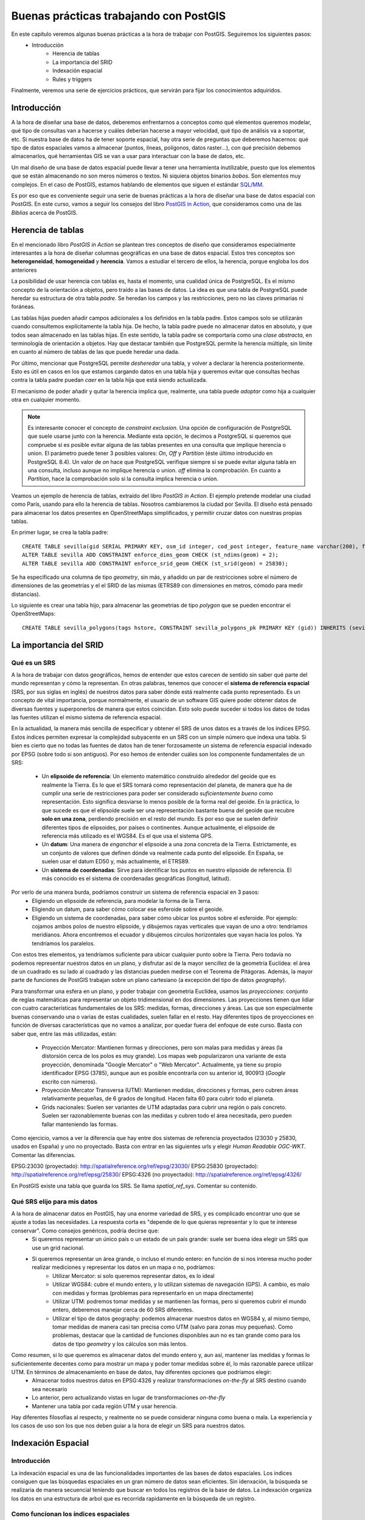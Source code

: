 .. |PGSQL| replace:: PostgreSQL
.. |PGIS| replace:: PostGIS
.. |PRAS| replace:: PostGIS Raster
.. |GDAL| replace:: GDAL/OGR
.. |OSM| replace:: OpenStreetMaps
.. |SHP| replace:: ESRI Shapefile
.. |SHPs| replace:: ESRI Shapefiles
.. |PGA| replace:: pgAdmin III
.. |LX| replace:: GNU/Linux


Buenas prácticas trabajando con PostGIS
**************************************************

En este capítulo veremos algunas buenas prácticas a la hora de trabajar con |PGIS|. Seguiremos los siguientes pasos:
    * Introducción
	* Herencia de tablas
	* La importancia del SRID
	* Indexación espacial
	* Rules y triggers

Finalmente, veremos una serie de ejercicios prácticos, que servirán para fijar los conocimientos adquiridos.


Introducción
============

A la hora de diseñar una base de datos, deberemos enfrentarnos a conceptos como qué elementos queremos modelar, qué tipo de consultas van a hacerse y cuáles deberían hacerse a mayor velocidad, qué tipo de análisis va a soportar, etc. Si nuestra base de datos ha de tener soporte espacial, hay otra serie de preguntas que deberemos hacernos: qué tipo de datos espaciales vamos a almacenar (puntos, líneas, polígonos, datos raster...), con qué precisión debemos almacenarlos, qué herramientas GIS se van a usar para interactuar con la base de datos, etc.

Un mal diseño de una base de datos espacial puede llevar a tener una herramienta inutilizable, puesto que los elementos que se están almacenando no son meros números o textos. Ni siquiera objetos binarios *bobos*. Son elementos muy complejos. En el caso de |PGIS|, estamos hablando de elementos que siguen el estándar `SQL/MM <http://en.wikipedia.org/wiki/Simple_Features>`_.

Es por eso que es conveniente seguir una serie de buenas prácticas a la hora de diseñar una base de datos espacial con |PGIS|. En este curso, vamos a seguir los consejos del libro `PostGIS in Action <http://www.manning.com/obe2/>`_, que consideramos como una de las *Biblias* acerca de |PGIS|.


Herencia de tablas
==================

En el mencionado libro *PostGIS in Action* se plantean tres conceptos de diseño que consideramos especialmente interesantes a la hora de diseñar columnas geográficas en una base de datos espacial. Estos tres conceptos son **heterogeneidad**, **homogeneidad** y **herencia**. Vamos a estudiar el tercero de ellos, la herencia, porque engloba los dos anteriores

La posibilidad de usar herencia con tablas es, hasta el momento, una cualidad única de |PGSQL|. Es el mismo concepto de la orientación a objetos, pero traído a las bases de datos. La idea es que una tabla de |PGSQL| puede heredar su estructura de otra tabla *padre*. Se heredan los campos y las restricciones, pero no las claves primarias ni foráneas. 

Las tablas hijas pueden añadir campos adicionales a los definidos en la tabla padre. Estos campos solo se utilizarán cuando consultemos explícitamente la tabla hija. De hecho, la tabla padre puede no almacenar datos en absoluto, y que todos sean almacenado en las tablas hijas. En este sentido, la tabla padre se comportaría como una *clase abstracta*, en terminología de orientación a objetos. Hay que destacar también que |PGSQL| permite la herencia múltiple, sin límite en cuanto al número de tablas de las que puede heredar una dada. 

Por último, mencionar que |PGSQL| permite *desheredar* una tabla, y volver a declarar la herencia posteriormente. Esto es útil en casos en los que estamos cargando datos en una tabla hija y queremos evitar que consultas hechas contra la tabla padre puedan *caer* en la tabla hija que está siendo actualizada. 

El mecanismo de poder añadir y quitar la herencia implica que, realmente, una tabla puede *adoptar* como hija a cualquier otra en cualquier momento. 

.. note:: Es interesante conocer el concepto de *constraint exclusion*. Una opción de configuración de |PGSQL| que suele usarse junto con la herencia. Mediante esta opción, le decimos a |PGSQL| si queremos que compruebe si es posible evitar alguna de las tablas presentes en una consulta que implique herencia o union. El parámetro puede tener 3 posibles valores: *On*, *Off* y *Partition* (éste último introducido en |PGSQL| 8.4). Un valor de *on* hace que |PGSQL| verifique siempre si se puede evitar alguna tabla en una consulta, incluso aunque no implique herencia o union. *off* elimina la comprobación. En cuanto a *Partition*, hace la comprobación solo si la consulta implica herencia o union. 


Veamos un ejemplo de herencia de tablas, extraído del libro *PostGIS in Action*. El ejemplo pretende modelar una ciudad como París, usando para ello la herencia de tablas. Nosotros cambiaremos la ciudad por Sevilla. El diseño está pensado para almacenar los datos presentes en |OSM| simplificados, y permitir cruzar datos con nuestras propias tablas.

En primer lugar, se crea la tabla padre::

	CREATE TABLE sevilla(gid SERIAL PRIMARY KEY, osm_id integer, cod_post integer, feature_name varchar(200), feature_type varchar(50), geom geometry);
	ALTER TABLE sevilla ADD CONSTRAINT enforce_dims_geom CHECK (st_ndims(geom) = 2);
	ALTER TABLE sevilla ADD CONSTRAINT enforce_srid_geom CHECK (st_srid(geom) = 25830);

Se ha especificado una columna de tipo *geometry*, sin más, y añadido un par de restricciones sobre el número de dimensiones de las geometrías y el el SRID de las mismas (ETRS89 con dimensiones en metros, cómodo para medir distancias).

Lo siguiente es crear una tabla hijo, para almacenar las geometrías de tipo *polygon* que se pueden encontrar el |OSM|::

	CREATE TABLE sevilla_polygons(tags hstore, CONSTRAINT sevilla_polygons_pk PRIMARY KEY (gid)) INHERITS (sevilla);


.. todo:: terminar esto, usando tabla de codigo_postal


La importancia del SRID
=======================

Qué es un SRS
-------------

A la hora de trabajar con datos geográficos, hemos de entender que estos carecen de sentido sin saber qué parte del mundo representan y cómo la representan. En otras palabras, tenemos que conocer el **sistema de referencia espacial** (SRS, por sus siglas en inglés) de nuestros datos para saber dónde está realmente cada punto representado. Es un concepto de vital importancia, porque normalmente, el usuario de un software GIS quiere poder obtener datos de diversas fuentes y superponerlos de manera que estos coincidan. Esto solo puede suceder si todos los datos de todas las fuentes utilizan el mismo sistema de referencia espacial.

En la actualidad, la manera más sencilla de especificar y obtener el SRS de unos datos es a través de los índices EPSG. Estos índices permiten expresar la complejidad subyacente en un SRS con un simple número que indexa una tabla. Si bien es cierto que no todas las fuentes de datos han de tener forzosamente un sistema de referencia espacial indexado por EPSG (sobre todo si son antiguos). Por eso hemos de entender cuáles son los componente fundamentales de un SRS:

	* Un **elipsoide de referencia**: Un elemento matemático construído alrededor del geoide que es realmente la Tierra. Es lo que el SRS tomará como representación del planeta, de manera que ha de cumplir una serie de restricciones para poder ser considerado *suficientemente bueno* como representación. Esto significa desviarse lo menos posible de la forma real del geoide. En la práctica, lo que sucede es que el elipsoide suele ser una representación bastante buena del geoide que recubre **solo en una zona**, perdiendo precisión en el resto del mundo. Es por eso que se suelen definir diferentes tipos de elipsoides, por países o continentes. Aunque actualmente, el elipsoide de referencia más utilizado es el WGS84. Es el que usa el sistema GPS.
	* Un **datum**: Una manera de *enganchar* el elipsoide a una zona concreta de la Tierra. Estrictamente, es un conjunto de valores que definen dónde va realmente cada punto del elipsoide. En España, se suelen usar el datum ED50 y, más actualmente, el ETRS89.
	* Un **sistema de coordenadas**: Sirve para identificar los puntos en nuestro elipsoide de referencia. El más conocido es el sistema de coordenadas geográficas (longitud, latitud).

Por verlo de una manera burda, podríamos construir un sistema de referencia espacial en 3 pasos:
	* Eligiendo un elipsoide de referencia, para modelar la forma de la Tierra.
	* Eligiendo un datum, para saber cómo colocar ese esferoide sobre el geoide.
	* Eligiendo un sistema de coordenadas, para saber cómo ubicar los puntos sobre el esferoide. Por ejemplo: cojamos ambos polos de nuestro elipsoide, y dibujemos rayas verticales que vayan de uno a otro: tendríamos meridianos. Ahora encontremos el ecuador y dibujemos círculos horizontales que vayan hacia los polos. Ya tendríamos los paralelos.


Con estos tres elementos, ya tendríamos suficiente para ubicar cualquier punto sobre la Tierra. Pero todavía no podemos representar nuestros datos en un plano, y disfrutar así de la mayor sencillez de la geometría Euclídea: el área de un cuadrado es su lado al cuadrado y las distancias pueden medirse con el Teorema de Pitágoras. Además, la mayor parte de funciones de PostGIS trabajan sobre un plano cartesiano (a excepción del tipo de datos *geography*).

Para transformar una esfera en un plano, y poder trabajar con geometría Euclídea, usamos las *proyecciones*: conjunto de reglas matemáticas para representar un objeto tridimensional en dos dimensiones. Las proyecciones tienen que lidiar con cuatro características fundamentales de los SRS: medidas, formas, direcciones y áreas. Las que son especialmente buenas conservando una o varias de estas cualidades, suelen fallar en el resto. Hay diferentes tipos de proyecciones en función de diversas características que no vamos a analizar, por quedar fuera del enfoque de este curso. Basta con saber que, entre las más utilizadas, están:

	* Proyección Mercator: Mantienen formas y direcciones, pero son malas para medidas y áreas (la distorsión cerca de los polos es muy grande). Los mapas web popularizaron una variante de esta proyección, denominada "Google Mercator" o "Web Mercator". Actualmente, ya tiene su propio identificador EPSG (3785), aunque aun es posible encontrarla con su anterior id, 900913 (*Google* escrito con números).
	* Proyección Mercator Transversa (UTM): Mantienen medidas, direcciones y formas, pero cubren áreas relativamente pequeñas, de 6 grados de longitud. Hacen falta 60 para cubrir todo el planeta.
	* Grids nacionales: Suelen ser variantes de UTM adaptadas para cubrir una región o país concreto. Suelen ser razonablemente buenas con las medidas y cubren todo el área necesitada, pero pueden fallar manteniendo las formas.

Como ejercicio, vamos a ver la diferencia que hay entre dos sistemas de referencia proyectados (23030 y 25830, usados en España) y uno no proyectado. Basta con entrar en las siguientes urls y elegir *Human Readable OGC-WKT*. Comentar las diferencias.

EPSG:23030 (proyectado): `http://spatialreference.org/ref/epsg/23030/ <http://spatialreference.org/ref/epsg/23030/>`_
EPSG:25830 (proyectado): `http://spatialreference.org/ref/epsg/25830/ <http://spatialreference.org/ref/epsg/25830/>`_
EPSG:4326 (no proyectado): `http://spatialreference.org/ref/epsg/4326/ <http://spatialreference.org/ref/epsg/4326/>`_

En |PGIS| existe una tabla que guarda los SRS. Se llama `spatial_ref_sys`. Comentar su contenido.


Qué SRS elijo para mis datos
----------------------------

A la hora de almacenar datos en |PGIS|, hay una enorme variedad de SRS, y es complicado encontrar uno que se ajuste a todas las necesidades. La respuesta corta es "depende de lo que quieras representar y lo que te interese conservar". Como consejos genéricos, podría decirse que:
	* Si queremos representar un único país o un estado de un país grande: suele ser buena idea elegir un SRS que use un grid nacional.
	* Si queremos representar un área grande, o incluso el mundo entero: en función de si nos interesa mucho poder realizar mediciones y representar los datos en un mapa o no, podríamos:
		* Utilizar Mercator: si solo queremos representar datos, es lo ideal
		* Utilizar WGS84: cubre el mundo entero, y lo utilizan sistemas de navegación (GPS). A cambio, es malo con medidas y formas (problemas para representarlo en un mapa directamente)
		* Utilizar UTM: podremos tomar medidas y se mantienen las formas, pero si queremos cubrir el mundo entero, deberemos manejar cerca de 60 SRS diferentes.
		* Utilizar el tipo de datos geography: podemos almacenar nuestros datos en WGS84 y, al mismo tiempo, tomar medidas de manera casi tan precisa como UTM (salvo para zonas muy pequeñas). Como problemas, destacar que la cantidad de funciones disponibles aun no es tan grande como para los datos de tipo *geometry* y los cálculos son más lentos.

Como resumen, si lo que queremos es almacenar datos del mundo entero y, aun así, mantener las medidas y formas lo suficientemente decentes como para mostrar un mapa y poder tomar medidas sobre él, lo más razonable parece utilizar UTM. En términos de almacenamiento en base de datos, hay diferentes opciones que podríamos elegir:
	* Almacenar todos nuestros datos en EPSG:4326 y realizar transformaciones *on-the-fly* al SRS destino cuando sea necesario
	* Lo anterior, pero actualizando vistas en lugar de transformaciones *on-the-fly*
	* Mantener una tabla por cada región UTM y usar herencia.

Hay diferentes filosofías al respecto, y realmente no se puede considerar ninguna como buena o mala. La experiencia y los casos de uso son los que nos deben guiar a la hora de elegir un SRS para nuestros datos.



Indexación Espacial
===================

Introducción
------------

La indexación espacial es una de las funcionalidades importantes de las bases de datos espaciales. Los indices consiguen que las búsquedas espaciales en un gran número de datos sean eficientes. Sin idenxación, la búsqueda se realizaria de manera secuencial teniendo que buscar en todos los registros de la base de datos. La indexación organiza los datos en una estructura de arbol que es recorrida rapidamente en la búsqueda de un registro.

Como funcionan los índices espaciales
-------------------------------------

Las base de datos estándar crean un arbol jerarquico basados en los valores de las columnas. Los indice espaciales funcionan de una manera diferente, los índices no son capaces de indexar las geometrías, e indexarán las cajas (box) de las geometrías.

	.. image:: _images/boundingbox.png
	
La caja (box) es el rectángulo definido por las máximas y mínimas coordenadas x e y de una geometría.		

	.. image:: _images/bbox.png

En la figura se puede observar que solo la linea intersecta a la estrella amarilla, mientras que si utilizamos los índices comprobaremos que la caja amarilla es intersectada por dos figuras la caja roja y la azul. El camino eficiente para responder correctamente a la pregunta **¿qué elemento intersecta la estrella amarilla?** es primero responder a la pregunta **¿qué cajas intersectan la caja amarilla?** usando el índice (consulta rápida) y luego calcular exactamente **¿quien intersecta a la estrella amarilla?** sobre el resultado de la consulta de las cajas.

Creación de indices espaciales
------------------------------

La síntaxis será la siguiente::

	CREATE INDEX [Nombre_del_indice] ON [Nombre_de_tabla] USING GIST ([campo_de_geometria]);
	
Esta operación puede requerir bastante tiempo en tablas de gran tamaño. 
	
Uso de índices espaciales
-------------------------

La mayor parte de las funciones en |PGIS| (ST_Contains, ST_Intersects, ST_DWithin, etc) incluyen un filtrado por indice automáticamente.

Para hacer que una función utilice el índice, hay que hacer uso del operador **&&**. Para las geometrías, el operador **&&** significa "la caja que toca (touch) o superpone (overlap)" de la misma manera que para un número el operador **=** significa "valores iguales"

ANALYZE y VACUUM 
----------------
El planificador de |PGSQL| se encarga de mantener estadísticas sobre la distribución de los datos de cada columna de la tabla indexada. Por defecto |PGSQL| ejecuta la estadísticas regularmente. Si hay algún cambio grande en la estructura de las tablas, es recomendable ejecutar un ``ANALYZE`` manualmente para actualizar estas estadísticas. Este comando obliga a |PGSQL| a recorrer los datos de las tablas con columnas indexadas y actualizar sus estadísticas internas.

No solo con crear el índice y actualizar las estadísticas obtendremos una manera eficiente de manejar nuestras tablas. La operación  ``VACUUM`` debe ser realizada siempre que un indice sea creado o después de un gran número de UPDATEs, INSERTs o DELETEs. El comando ``VACUUM`` obliga a |PGSQL| a utilizar el espacio no usado en la tabla que dejan las actualizaciones y los borrados de elementos.

Hacer un ``VACUUM`` es crítico para la eficiencia de la base de datos. |PGSQL| dispone de la opción ``Autovacuum``. De esta manera |PGSQL| realizará VACUUMs y ANALYZEs de manera periodica en función de la actividad que haya en la tabla:: 

	VACUUM ANALYZE [Nombre_tabla]
	VACUUM ANALYZE [Nombre_tabla] ([Nombre_columna])
	
Esta orden actualiza las estadísticas y elimina los datos borrados que se encontraban marcados como eliminados.


Rules y Triggers
================

|PGSQL| posee mecanismos para manejar el procesamiento condicional cuando se encuentra con los cuatro comandos básicos de SQL: ``INSERT``, ``UPDATE``, ``SELECT`` Y ``DELETE``. Estos mecanismos son las reglas de re-escritura (*rules*) y los disparadores (*triggers*). Vamos a verlos.

Rules
-----

Una *rule* no es más que una serie de directrices para transformar automáticamente una sentencia SQL en otra. El ejemplo clásico de aplicación de las *rules* son las vistas, o *views*. Una vista no es más que una o varias reglas de re-escritura unidas. Por ejemplo, cuando escribimos::
	
	CREATE VIEW mi_vista AS SELECT * FROM mi_tabla

Si luego queremos extraer información de la vista de esta forma::
	
	SELECT * FROM mi_vista

Esto es automáticamente re-escrito como::

	SELECT * FROM (SELECT * FROM mi_vista) AS mi_vista

Por supuesto, con una vista podemos hacer operaciones más complejas que un simple ``SELECT``. Podemos escribir vistas que manipulen datos.


Triggers
--------

Los *triggers* son procesmientos SQL destinados a ejecutarse antes, después o en lugar de una sentencia ``INSERT``, ``UPDATE`` o ``DELETE``. También pueden cancelar la ejecución de cualquiera de esas tres sentencias si no se cumplen una serie de condiciones.

Los *triggers* pueden ejecutarse una vez por cada fila que participa en una sentencia o una vez por cada sentenceia. Los últimos son normalmente usados para labores de logging.

Vamos a ver a continuación un ejemplo sencillo de utilización de vistas. La utilización de triggers se contemplará como ejercicio adicional.


Ejemplo
-------

Supongamos que tenemos una tabla que contiene datos numéricos, como coordenadas de longitud, latitud. Queremos poder representar esa tabla en un mapa, de manera que crearemos una vista que, por cada elemento, genere un objeto geométrico de tipo ``POINT``

Procedemos primero a crear nuestra tabla de ejemplo, y llenarla::
	
	DROP TABLE IF EXISTS lonlat_test CASCADE; 
	CREATE TABLE lonlat_test
	(
		lon numeric,
		lat numeric
	) WITH (OIDS=FALSE);

	ALTER TABLE lonlat_test ADD COLUMN gid serial;
	ALTER TABLE lonlat_test ADD PRIMARY KEY (gid);

	INSERT INTO lonlat_test (lon, lat) VALUES (random() * 360 - 180, random() * 180 - 90);
	INSERT INTO lonlat_test (lon, lat) VALUES (random() * 360 - 180, random() * 180 - 90);
	INSERT INTO lonlat_test (lon, lat) VALUES (random() * 360 - 180, random() * 180 - 90);
	INSERT INTO lonlat_test (lon, lat) VALUES (random() * 360 - 180, random() * 180 - 90);
	INSERT INTO lonlat_test (lon, lat) VALUES (random() * 360 - 180, random() * 180 - 90);
	INSERT INTO lonlat_test (lon, lat) VALUES (random() * 360 - 180, random() * 180 - 90);

Ahora, creamos una vista para generar los puntos a partir de estos valores::
	
	DROP VIEW IF EXISTS lonlat_test_points;
	CREATE VIEW lonlat_test_points AS
		SELECT lon, lat, ST_MakePoint(lon,lat) as point FROM lonlat_test;

Ya tenemos una vista creada que contiene nuestros puntos como elementos geométricos.
